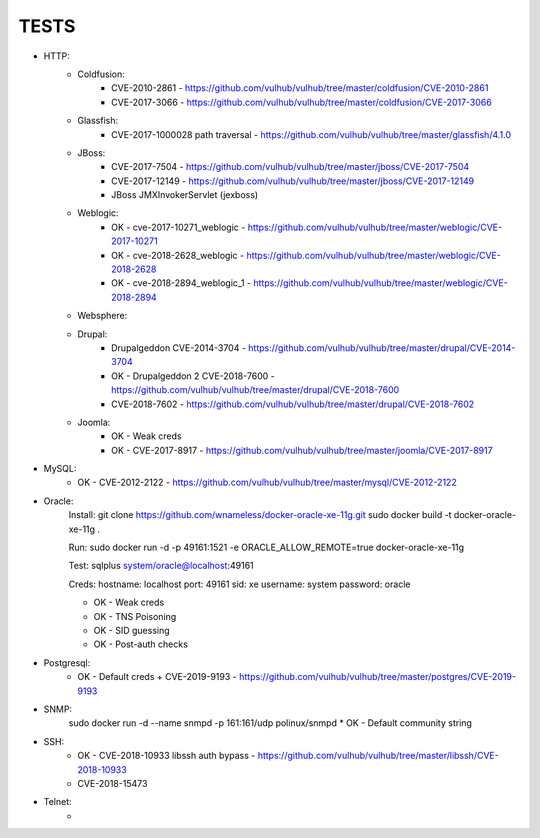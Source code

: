 
======
TESTS
======

* HTTP:
    * Coldfusion:
        * CVE-2010-2861 - https://github.com/vulhub/vulhub/tree/master/coldfusion/CVE-2010-2861
        * CVE-2017-3066 - https://github.com/vulhub/vulhub/tree/master/coldfusion/CVE-2017-3066

    * Glassfish:
        * CVE-2017-1000028 path traversal - https://github.com/vulhub/vulhub/tree/master/glassfish/4.1.0

    * JBoss:
        * CVE-2017-7504 - https://github.com/vulhub/vulhub/tree/master/jboss/CVE-2017-7504
        * CVE-2017-12149 - https://github.com/vulhub/vulhub/tree/master/jboss/CVE-2017-12149
        * JBoss JMXInvokerServlet (jexboss)

    * Weblogic:
        * OK - cve-2017-10271_weblogic - https://github.com/vulhub/vulhub/tree/master/weblogic/CVE-2017-10271
        * OK - cve-2018-2628_weblogic - https://github.com/vulhub/vulhub/tree/master/weblogic/CVE-2018-2628
        * OK - cve-2018-2894_weblogic_1 - https://github.com/vulhub/vulhub/tree/master/weblogic/CVE-2018-2894

    * Websphere:


    * Drupal:
        * Drupalgeddon CVE-2014-3704 - https://github.com/vulhub/vulhub/tree/master/drupal/CVE-2014-3704
        * OK - Drupalgeddon 2 CVE-2018-7600 - https://github.com/vulhub/vulhub/tree/master/drupal/CVE-2018-7600
        * CVE-2018-7602 - https://github.com/vulhub/vulhub/tree/master/drupal/CVE-2018-7602

    * Joomla:
        * OK - Weak creds
        * OK - CVE-2017-8917 - https://github.com/vulhub/vulhub/tree/master/joomla/CVE-2017-8917

* MySQL:
    * OK - CVE-2012-2122 - https://github.com/vulhub/vulhub/tree/master/mysql/CVE-2012-2122

* Oracle:
    Install:
    git clone https://github.com/wnameless/docker-oracle-xe-11g.git
    sudo docker build -t docker-oracle-xe-11g .

    Run:
    sudo docker run -d -p 49161:1521 -e ORACLE_ALLOW_REMOTE=true docker-oracle-xe-11g

    Test:
    sqlplus system/oracle@localhost:49161

    Creds:
    hostname: localhost
    port: 49161
    sid: xe
    username: system
    password: oracle

    * OK - Weak creds
    * OK - TNS Poisoning
    * OK - SID guessing
    * OK - Post-auth checks

* Postgresql:
    * OK - Default creds + CVE-2019-9193 - https://github.com/vulhub/vulhub/tree/master/postgres/CVE-2019-9193


* SNMP:
    sudo docker run -d --name snmpd -p 161:161/udp polinux/snmpd
    * OK - Default community string

* SSH:
    * OK - CVE-2018-10933 libssh auth bypass - https://github.com/vulhub/vulhub/tree/master/libssh/CVE-2018-10933
    * CVE-2018-15473

* Telnet:
    * 

